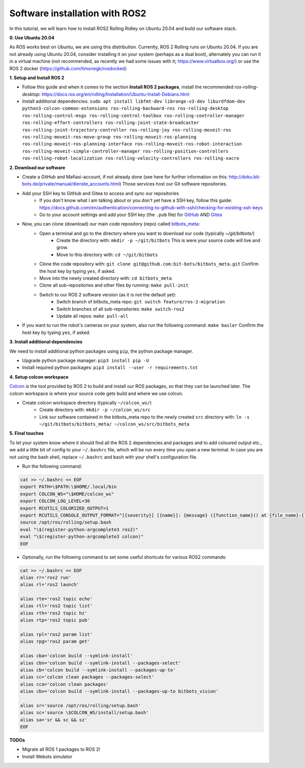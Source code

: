 Software installation with ROS2
===============================

In this tutorial, we will learn how to install ROS2 Rolling Ridley on Ubuntu 20.04 and build our software stack.

**0. Use Ubuntu 20.04**

As ROS works best on Ubuntu, we are using this distribution.
Currently, ROS 2 Rolling runs on Ubuntu 20.04.
If you are not already using Ubuntu 20.04, consider installing it on your system (perhaps as a dual boot), alternately you can run it in a virtual machine (not recommended, as recently we had some issues with it; https://www.virtualbox.org/) or use the ROS 2 docker (https://github.com/timonegk/rosdocked)

**1. Setup and Install ROS 2**

- Follow this guide and when it comes to the section **Install ROS 2 packages**, install the recommended `ros-rolling-desktop`: https://docs.ros.org/en/rolling/Installation/Ubuntu-Install-Debians.html
- Install additional dependencies: ``sudo apt install libfmt-dev librange-v3-dev liburdfdom-dev python3-colcon-common-extensions ros-rolling-backward-ros ros-rolling-desktop ros-rolling-control-msgs ros-rolling-control-toolbox ros-rolling-controller-manager ros-rolling-effort-controllers ros-rolling-joint-state-broadcaster ros-rolling-joint-trajectory-controller ros-rolling-joy ros-rolling-moveit-ros ros-rolling-moveit-ros-move-group ros-rolling-moveit-ros-planning ros-rolling-moveit-ros-planning-interface ros-rolling-moveit-ros-robot-interaction ros-rolling-moveit-simple-controller-manager ros-rolling-position-controllers ros-rolling-robot-localization ros-rolling-velocity-controllers ros-rolling-xacro``

**2. Download our software**

- Create a GitHub and Mafiasi-account, if not already done (see here for further information on this: http://doku.bit-bots.de/private/manual/dienste_accounts.html)
  Those services host our Git software repositories.
- Add your SSH key to GitHub and Gitea to access and sync our repositories
    - If you don't know what I am talking about or you don't yet have a SSH key, follow this guide: https://docs.github.com/en/authentication/connecting-to-github-with-ssh/checking-for-existing-ssh-keys
    - Go to your account settings and add your SSH key (the ``.pub`` file) for `GitHub <https://github.com/settings/keys>`_ AND `Gitea <https://git.mafiasi.de/user/settings/keys>`_
- Now, you can clone (download) our main code repository (repo) called `bitbots_meta <https://github.com/bit-bots/bitbots_meta>`_:
    - Open a terminal and go to the directory where you want to download our code (typically `~/git/bitbots/`)
        - Create the directory with: ``mkdir -p ~/git/bitbots``
          This is were your source code will live and grow.
        - Move to this directory with: ``cd ~/git/bitbots``
    - Clone the code repository with: ``git clone git@github.com:bit-bots/bitbots_meta.git``
      Confirm the host key by typing ``yes``, if asked.
    - Move into the newly created directory with: ``cd bitbots_meta``
    - Clone all sub-repositories and other files by running: ``make pull-init``
    - Switch to our ROS 2 software version (as it is not the default yet):
        - Switch branch of bitbots_meta repo: ``git switch feature/ros-2-migration``
        - Switch branches of all sub-repositories: ``make switch-ros2``
        - Update all repos: ``make pull-all``
- If you want to run the robot's cameras on your system, also run the following command: ``make basler`` Confirm the host key by typing ``yes``, if asked.

**3. Install additional dependencies**

We need to install additional python packages using ``pip``, the python package manager.

- Upgrade python package manager: ``pip3 install pip -U``
- Install required python packages: ``pip3 install --user -r requirements.txt``

**4. Setup colcon workspace**

`Colcon <https://docs.ros.org/en/rolling/Tutorials/Colcon-Tutorial.html>`_ is the tool provided by ROS 2 to build and install our ROS packages, so that they can be launched later.
The colcon workspace is where your source code gets build and where we use colcon.

- Create colcon workspace directory (typically ``~/colcon_ws/``)
    - Create directory with: ``mkdir -p ~/colcon_ws/src``
    - Link our software contained in the bitbots_meta repo to the newly created ``src`` directory with: ``ln -s ~/git/bitbots/bitbots_meta/ ~/colcon_ws/src/bitbots_meta``

**5. Final touches**

To let your system know where it should find all the ROS 2 dependencies and packages and to add coloured output etc., we add a little bit of config to your ``~/.bashrc`` file, which will be run every time you open a new terminal.
In case you are not using the bash shell, replace ``~/.bashrc`` and ``bash`` with your shell's configuration file.

- Run the following command:

.. code-block:: bash

  cat >> ~/.bashrc << EOF
  export PATH=\$PATH:\$HOME/.local/bin
  export COLCON_WS="\$HOME/colcon_ws"
  export COLCON_LOG_LEVEL=30
  export RCUTILS_COLORIZED_OUTPUT=1 
  export RCUTILS_CONSOLE_OUTPUT_FORMAT="[{severity}] [{name}]: {message} ({function_name}() at {file_name}:{line_number})"
  source /opt/ros/rolling/setup.bash
  eval "\$(register-python-argcomplete3 ros2)"
  eval "\$(register-python-argcomplete3 colcon)"
  EOF

- Optionally, run the following command to set some useful shortcuts for various ROS2 commands:

.. code-block:: bash

  cat >> ~/.bashrc << EOF
  alias rr='ros2 run'
  alias rl='ros2 launch'

  alias rte='ros2 topic echo'
  alias rtl='ros2 topic list'
  alias rth='ros2 topic hz'
  alias rtp='ros2 topic pub'

  alias rpl='ros2 param list'
  alias rpg='ros2 param get'

  alias cba='colcon build --symlink-install'
  alias cbn='colcon build --symlink-install --packages-select'
  alias cb='colcon build --symlink-install --packages-up-to'
  alias cc='colcon clean packages --packages-select'
  alias cca='colcon clean packages'
  alias cbv='colcon build --symlink-install --packages-up-to bitbots_vision'

  alias sr='source /opt/ros/rolling/setup.bash'
  alias sc='source \$COLCON_WS/install/setup.bash'
  alias sa='sr && sc && sz'
  EOF

**TODOs**

- Migrate all ROS 1 packages to ROS 2!
- Install Webots simulator